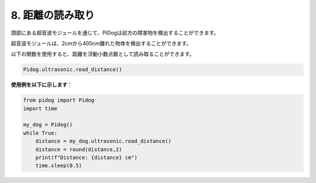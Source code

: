 8. 距離の読み取り
==================

頭部にある超音波モジュールを通じて、PiDogは前方の障害物を検出することができます。

超音波モジュールは、2cmから400cm離れた物体を検出することができます。

以下の関数を使用すると、距離を浮動小数点数として読み取ることができます。

.. code-block:: python

    Pidog.ultrasonic.read_distance()

**使用例を以下に示します**：


.. code-block:: python

    from pidog import Pidog
    import time

    my_dog = Pidog()
    while True:
        distance = my_dog.ultrasonic.read_distance()
        distance = round(distance,2)
        print(f"Distance: {distance} cm")
        time.sleep(0.5)    
